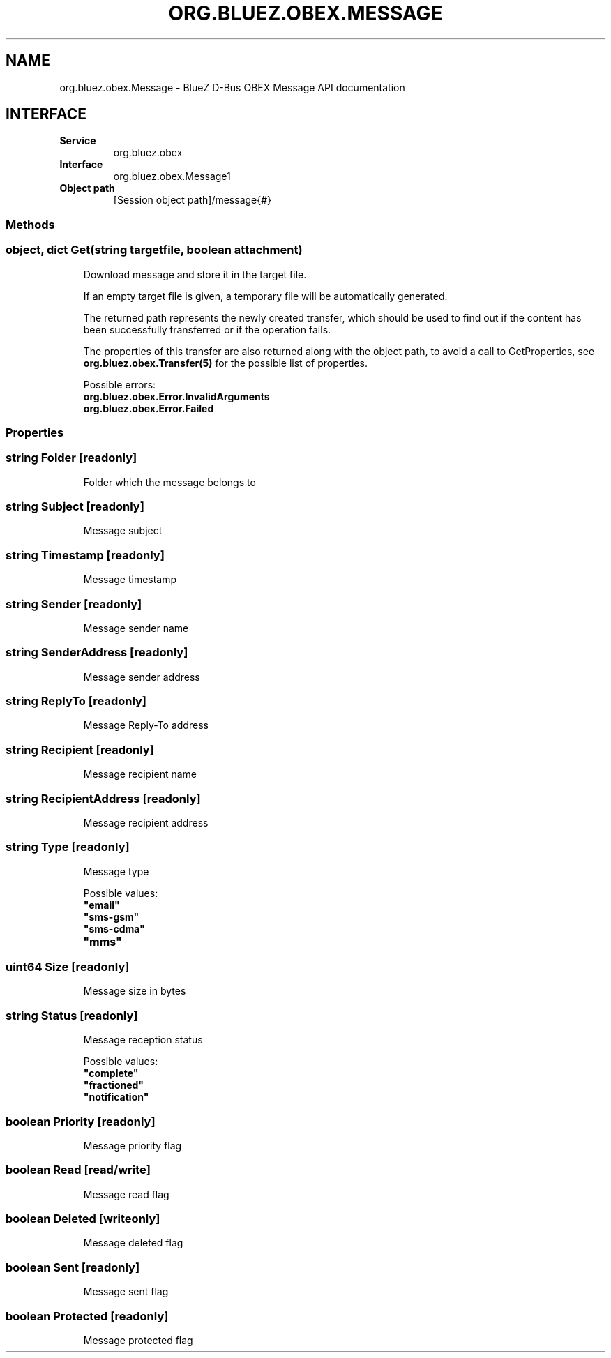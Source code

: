 .\" Man page generated from reStructuredText.
.
.
.nr rst2man-indent-level 0
.
.de1 rstReportMargin
\\$1 \\n[an-margin]
level \\n[rst2man-indent-level]
level margin: \\n[rst2man-indent\\n[rst2man-indent-level]]
-
\\n[rst2man-indent0]
\\n[rst2man-indent1]
\\n[rst2man-indent2]
..
.de1 INDENT
.\" .rstReportMargin pre:
. RS \\$1
. nr rst2man-indent\\n[rst2man-indent-level] \\n[an-margin]
. nr rst2man-indent-level +1
.\" .rstReportMargin post:
..
.de UNINDENT
. RE
.\" indent \\n[an-margin]
.\" old: \\n[rst2man-indent\\n[rst2man-indent-level]]
.nr rst2man-indent-level -1
.\" new: \\n[rst2man-indent\\n[rst2man-indent-level]]
.in \\n[rst2man-indent\\n[rst2man-indent-level]]u
..
.TH "ORG.BLUEZ.OBEX.MESSAGE" "5" "October 2023" "BlueZ" "Linux System Administration"
.SH NAME
org.bluez.obex.Message \- BlueZ D-Bus OBEX Message API documentation
.SH INTERFACE
.INDENT 0.0
.TP
.B Service
org.bluez.obex
.TP
.B Interface
org.bluez.obex.Message1
.TP
.B Object path
[Session object path]/message{#}
.UNINDENT
.SS Methods
.SS object, dict Get(string targetfile, boolean attachment)
.INDENT 0.0
.INDENT 3.5
Download message and store it in the target file.
.sp
If an empty target file is given, a temporary file will be automatically
generated.
.sp
The returned path represents the newly created transfer, which should be
used to find out if the content has been successfully transferred or if
the operation fails.
.sp
The properties of this transfer are also returned along with the object
path, to avoid a call to GetProperties, see
\fBorg.bluez.obex.Transfer(5)\fP for the possible list of properties.
.sp
Possible errors:
.INDENT 0.0
.TP
.B org.bluez.obex.Error.InvalidArguments
.TP
.B org.bluez.obex.Error.Failed
.UNINDENT
.UNINDENT
.UNINDENT
.SS Properties
.SS string Folder [readonly]
.INDENT 0.0
.INDENT 3.5
Folder which the message belongs to
.UNINDENT
.UNINDENT
.SS string Subject [readonly]
.INDENT 0.0
.INDENT 3.5
Message subject
.UNINDENT
.UNINDENT
.SS string Timestamp [readonly]
.INDENT 0.0
.INDENT 3.5
Message timestamp
.UNINDENT
.UNINDENT
.SS string Sender [readonly]
.INDENT 0.0
.INDENT 3.5
Message sender name
.UNINDENT
.UNINDENT
.SS string SenderAddress [readonly]
.INDENT 0.0
.INDENT 3.5
Message sender address
.UNINDENT
.UNINDENT
.SS string ReplyTo [readonly]
.INDENT 0.0
.INDENT 3.5
Message Reply\-To address
.UNINDENT
.UNINDENT
.SS string Recipient [readonly]
.INDENT 0.0
.INDENT 3.5
Message recipient name
.UNINDENT
.UNINDENT
.SS string RecipientAddress [readonly]
.INDENT 0.0
.INDENT 3.5
Message recipient address
.UNINDENT
.UNINDENT
.SS string Type [readonly]
.INDENT 0.0
.INDENT 3.5
Message type
.sp
Possible values:
.INDENT 0.0
.TP
.B \(dqemail\(dq
.TP
.B \(dqsms\-gsm\(dq
.TP
.B \(dqsms\-cdma\(dq
.TP
.B \(dqmms\(dq
.UNINDENT
.UNINDENT
.UNINDENT
.SS uint64 Size [readonly]
.INDENT 0.0
.INDENT 3.5
Message size in bytes
.UNINDENT
.UNINDENT
.SS string Status [readonly]
.INDENT 0.0
.INDENT 3.5
Message reception status
.sp
Possible values:
.INDENT 0.0
.TP
.B \(dqcomplete\(dq
.TP
.B \(dqfractioned\(dq
.TP
.B \(dqnotification\(dq
.UNINDENT
.UNINDENT
.UNINDENT
.SS boolean Priority [readonly]
.INDENT 0.0
.INDENT 3.5
Message priority flag
.UNINDENT
.UNINDENT
.SS boolean Read [read/write]
.INDENT 0.0
.INDENT 3.5
Message read flag
.UNINDENT
.UNINDENT
.SS boolean Deleted [writeonly]
.INDENT 0.0
.INDENT 3.5
Message deleted flag
.UNINDENT
.UNINDENT
.SS boolean Sent [readonly]
.INDENT 0.0
.INDENT 3.5
Message sent flag
.UNINDENT
.UNINDENT
.SS boolean Protected [readonly]
.INDENT 0.0
.INDENT 3.5
Message protected flag
.UNINDENT
.UNINDENT
.\" Generated by docutils manpage writer.
.
